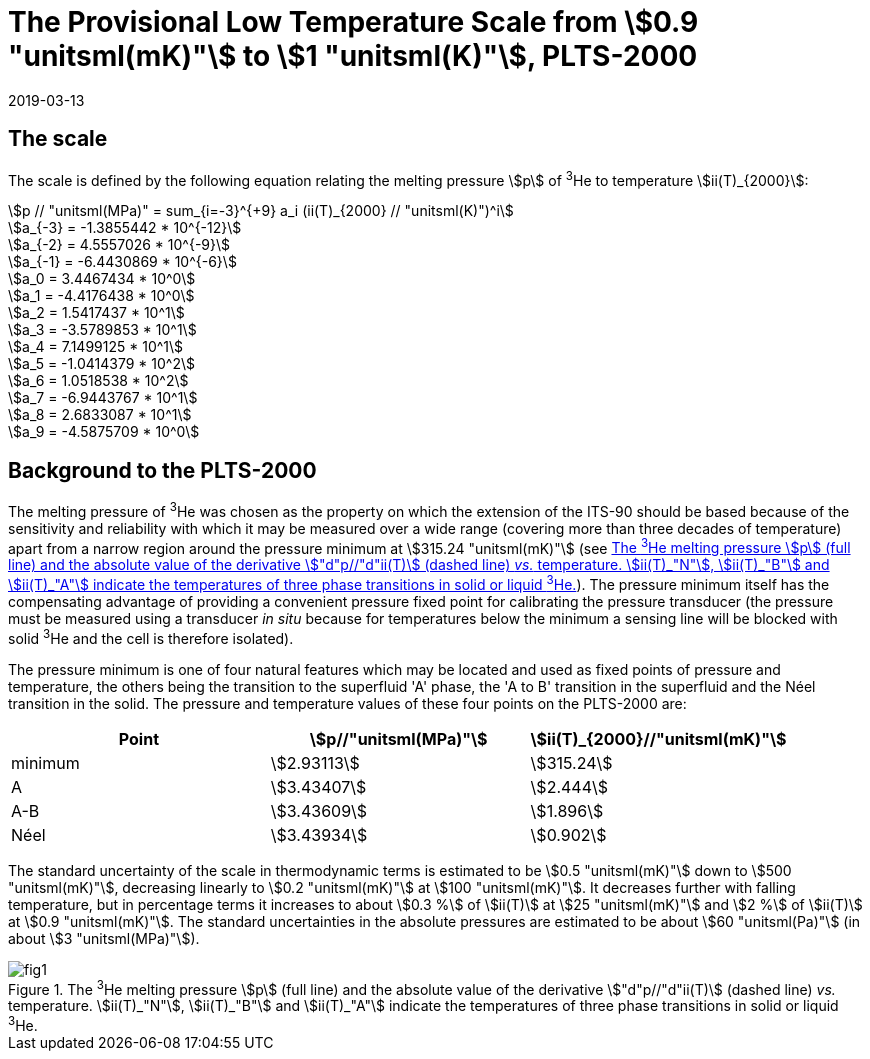 = The Provisional Low Temperature Scale from stem:[0.9 "unitsml(mK)"] to stem:[1 "unitsml(K)"], PLTS-2000
:edition: 1
:copyright-year: 2019
:revdate: 2019-03-13
:language: en
:doctype: guide
:docstage: in-force
:docsubstage: 60
:title-en: The Provisional Low Temperature Scale from stem:[0.9 "unitsml(mK)"] to stem:[1 "unitsml(K)"], PLTS-2000
:title-fr:
:docnumber: PLTS-2000
:committee-acronym: CCT
:committee-en: Consultative Committee for Thermometry
:committee-fr: Comité consultatif de thermométrie
:si-aspect: K_k
:mn-document-class: bipm
:mn-output-extensions: xml,html,pdf,rxl
:imagesdir: images/guide-plts-2000
:local-cache-only:
:data-uri-image:


== The scale

The scale is defined by the following equation relating the melting pressure stem:[p] of ^3^He to temperature stem:[ii(T)_{2000}]:


[stem%unnumbered]
++++
p // "unitsml(MPa)" = sum_{i=-3}^{+9} a_i (ii(T)_{2000} // "unitsml(K)")^i
++++


[stem%unnumbered]
++++
a_{-3} = -1.3855442 * 10^{-12}
++++

[stem%unnumbered]
++++
a_{-2} = 4.5557026 * 10^{-9}
++++

[stem%unnumbered]
++++
a_{-1} = -6.4430869 * 10^{-6}
++++

[stem%unnumbered]
++++
a_0 = 3.4467434  * 10^0
++++

[stem%unnumbered]
++++
a_1 = -4.4176438  * 10^0
++++

[stem%unnumbered]
++++
a_2 = 1.5417437  * 10^1
++++

[stem%unnumbered]
++++
a_3 = -3.5789853  * 10^1
++++

[stem%unnumbered]
++++
a_4 = 7.1499125  * 10^1
++++

[stem%unnumbered]
++++
a_5 = -1.0414379  * 10^2
++++

[stem%unnumbered]
++++
a_6 = 1.0518538  * 10^2
++++

[stem%unnumbered]
++++
a_7 = -6.9443767  * 10^1
++++

[stem%unnumbered]
++++
a_8 = 2.6833087  * 10^1
++++

[stem%unnumbered]
++++
a_9 = -4.5875709  * 10^0
++++


== Background to the PLTS-2000

The melting pressure of ^3^He was chosen as the property on which the extension of the ITS-90 should be based because of the sensitivity and reliability with which it may be measured over a wide range (covering more than three decades of temperature) apart from a narrow region around the pressure minimum at stem:[315.24 "unitsml(mK)"] (see <<fig1>>). The pressure minimum itself has the compensating advantage of providing a convenient pressure fixed point for calibrating the pressure transducer (the pressure must be measured using a transducer _in situ_ because for temperatures below the minimum a sensing line will be blocked with solid ^3^He and the cell is therefore isolated).

The pressure minimum is one of four natural features which may be located and used as fixed points of pressure and temperature, the others being the transition to the superfluid 'A' phase, the 'A to B' transition in the superfluid and the Néel transition in the solid. The pressure and temperature values of these four points on the PLTS-2000 are:


[cols="3*",options="unnumbered"]
|===
h| Point h| stem:[p//"unitsml(MPa)"] h| stem:[ii(T)_{2000}//"unitsml(mK)"]
| minimum | stem:[2.93113] | stem:[315.24]
| A | stem:[3.43407] | stem:[2.444]
| A-B | stem:[3.43609] | stem:[1.896]
| Néel | stem:[3.43934] | stem:[0.902]
|===


The standard uncertainty of the scale in thermodynamic terms is estimated to be stem:[0.5 "unitsml(mK)"] down to stem:[500 "unitsml(mK)"], decreasing linearly to stem:[0.2 "unitsml(mK)"] at stem:[100 "unitsml(mK)"]. It decreases further with falling temperature, but in percentage terms it increases to about stem:[0.3 %] of stem:[ii(T)] at stem:[25 "unitsml(mK)"] and stem:[2 %] of stem:[ii(T)] at stem:[0.9 "unitsml(mK)"]. The standard uncertainties in the absolute pressures are estimated to be about stem:[60 "unitsml(Pa)"] (in about stem:[3 "unitsml(MPa)"]).


[[fig1]]
.The ^3^He melting pressure stem:[p] (full line) and the absolute value of the derivative stem:["d"p//"d"ii(T)] (dashed line) _vs._ temperature. stem:[ii(T)_"N"], stem:[ii(T)_"B"] and stem:[ii(T)_"A"] indicate the temperatures of three phase transitions in solid or liquid ^3^He.
image::fig1.png[]


